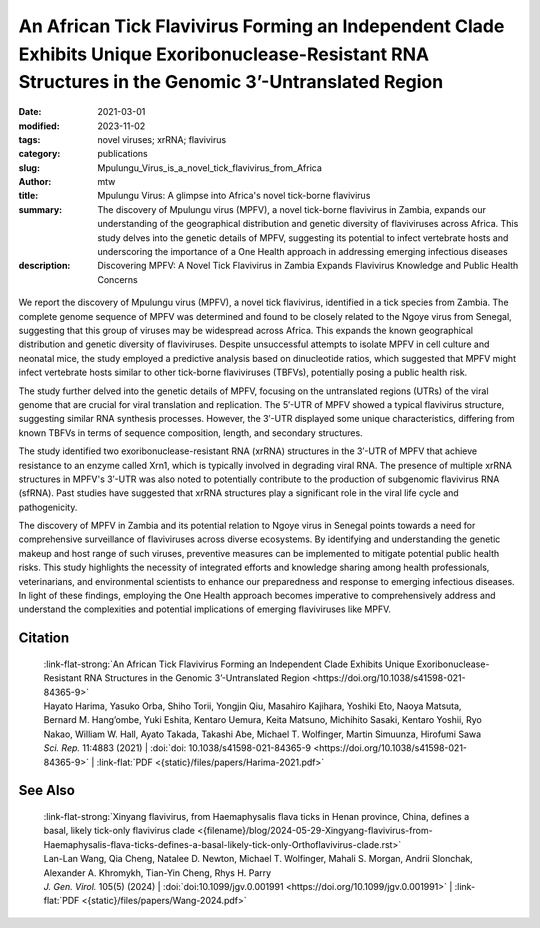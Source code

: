 An African Tick Flavivirus Forming an Independent Clade Exhibits Unique Exoribonuclease-Resistant RNA Structures in the Genomic 3’-Untranslated Region
######################################################################################################################################################

:date: 2021-03-01
:modified: 2023-11-02
:tags: novel viruses; xrRNA; flavivirus
:category: publications
:slug: Mpulungu_Virus_is_a_novel_tick_flavivirus_from_Africa
:author: mtw
:title: Mpulungu Virus: A glimpse into Africa's novel tick-borne flavivirus
:summary: The discovery of Mpulungu virus (MPFV), a novel tick-borne flavivirus in Zambia, expands our understanding of the geographical distribution and genetic diversity of flaviviruses across Africa. This study delves into the genetic details of MPFV, suggesting its potential to infect vertebrate hosts and underscoring the importance of a One Health approach in addressing emerging infectious diseases
:description: Discovering MPFV: A Novel Tick Flavivirus in Zambia Expands Flavivirus Knowledge and Public Health Concerns


.. role:: link-flat-strong(link)
  :class: m-flat m-text m-strong

.. role:: link-flat(link)
  :class: m-flat m-text

.. role:: ul
  :class: m-text m-ul

.. role:: doi(link)
  :class: doi

.. container:: m-col-t-10 m-center-t m-col-s-10 m-center-s m-col-m-6 m-right-m

  .. figure:: {static}/files/papers/preview/Preview__Harima-2021.001small.webp
        :alt: Exoribonuclease-resistant RNAs (xrRNAs) in the 3'UTR of Mpulungu virus
        :figclass: m-figure m-flat

We report the discovery of Mpulungu virus (MPFV), a novel tick flavivirus, identified in a tick species from Zambia. The complete genome sequence of MPFV was determined and found to be closely related to the Ngoye virus from Senegal, suggesting that this group of viruses may be widespread across Africa. This expands the known geographical distribution and genetic diversity of flaviviruses. Despite unsuccessful attempts to isolate MPFV in cell culture and neonatal mice, the study employed a predictive analysis based on dinucleotide ratios, which suggested that MPFV might infect vertebrate hosts similar to other tick-borne flaviviruses (TBFVs), potentially posing a public health risk.

The study further delved into the genetic details of MPFV, focusing on the untranslated regions (UTRs) of the viral genome that are crucial for viral translation and replication. The 5′-UTR of MPFV showed a typical flavivirus structure, suggesting similar RNA synthesis processes. However, the 3′-UTR displayed some unique characteristics, differing from known TBFVs in terms of sequence composition, length, and secondary structures.

The study identified two exoribonuclease-resistant RNA (xrRNA) structures in the 3′-UTR of MPFV that achieve resistance to an enzyme called Xrn1, which is typically involved in degrading viral RNA. The presence of multiple xrRNA structures in MPFV's 3′-UTR was also noted to potentially contribute to the production of subgenomic flavivirus RNA (sfRNA). Past studies have suggested that xrRNA structures play a significant role in the viral life cycle and pathogenicity.

The discovery of MPFV in Zambia and its potential relation to Ngoye virus in Senegal points towards a need for comprehensive surveillance of flaviviruses across diverse ecosystems. By identifying and understanding the genetic makeup and host range of such viruses, preventive measures can be implemented to mitigate potential public health risks. This study highlights the necessity of integrated efforts and knowledge sharing among health professionals, veterinarians, and environmental scientists to enhance our preparedness and response to emerging infectious diseases. In light of these findings, employing the One Health approach becomes imperative to comprehensively address and understand the complexities and potential implications of emerging flaviviruses like MPFV.

.. raw:: html

  <object data="{static}/files/papers/Harima-2021.pdf" type="application/pdf" width="100%" height="1050px">
  <p>Your browser does not support PDFs. 
     <a href="{static}/files/papers/Harima-2021.pdf">Download the PDF</a>
  </p>
  </object> <br/><br/>

.. frame:: Abstract

   Tick-borne flaviviruses (TBFVs) infect mammalian hosts through tick bites and can cause various serious illnesses, such as encephalitis and hemorrhagic fevers, both in humans and animals. Despite their importance to public health, there is limited epidemiological information on TBFV infection in Africa. Herein, we report that a novel flavivirus, Mpulungu flavivirus (MPFV), was discovered in a Rhipicephalus muhsamae tick in Zambia. MPFV was found to be genetically related to Ngoye virus detected in ticks in Senegal, and these viruses formed a unique lineage in the genus Flavivirus. Analyses of dinucleotide contents of flaviviruses indicated that MPFV was similar to those of other TBFVs with a typical vertebrate genome signature, suggesting that MPFV may infect vertebrate hosts. Bioinformatic analyses of the secondary structures in the 3′-untranslated regions (UTRs) revealed that MPFV exhibited unique exoribonuclease-resistant RNA (xrRNA) structures. Utilizing biochemical approaches, we clarified that two xrRNA structures of MPFV in the 3′-UTR could prevent exoribonuclease activity. In summary, our findings provide new information regarding the geographical distribution of TBFV and xrRNA structures in the 3′-UTR of flaviviruses.



Citation
========

  | :link-flat-strong:`An African Tick Flavivirus Forming an Independent Clade Exhibits Unique Exoribonuclease-Resistant RNA Structures in the Genomic 3’-Untranslated Region <https://doi.org/10.1038/s41598-021-84365-9>`
  | Hayato Harima, Yasuko Orba, Shiho Torii, Yongjin Qiu, Masahiro Kajihara, Yoshiki Eto, Naoya Matsuta, Bernard M. Hang’ombe, Yuki Eshita, Kentaro Uemura, Keita Matsuno, Michihito Sasaki, Kentaro Yoshii, Ryo Nakao, William W. Hall, Ayato Takada, Takashi Abe, :ul:`Michael T. Wolfinger`, Martin Simuunza, Hirofumi Sawa
  | *Sci. Rep.* 11:4883 (2021) | :doi:`doi: 10.1038/s41598-021-84365-9 <https://doi.org/10.1038/s41598-021-84365-9>` | :link-flat:`PDF <{static}/files/papers/Harima-2021.pdf>`

See Also
========

  | :link-flat-strong:`Xinyang flavivirus, from Haemaphysalis flava ticks in Henan province, China, defines a basal, likely tick-only flavivirus clade <{filename}/blog/2024-05-29-Xingyang-flavivirus-from-Haemaphysalis-flava-ticks-defines-a-basal-likely-tick-only-Orthoflavivirus-clade.rst>`
  | Lan-Lan Wang, Qia Cheng, Natalee D. Newton, :ul:`Michael T. Wolfinger`, Mahali S. Morgan, Andrii Slonchak, Alexander A. Khromykh, Tian-Yin Cheng, Rhys H. Parry
  | *J. Gen. Virol.* 105(5) (2024) | :doi:`doi:10.1099/jgv.0.001991 <https://doi.org/10.1099/jgv.0.001991>` | :link-flat:`PDF <{static}/files/papers/Wang-2024.pdf>`
